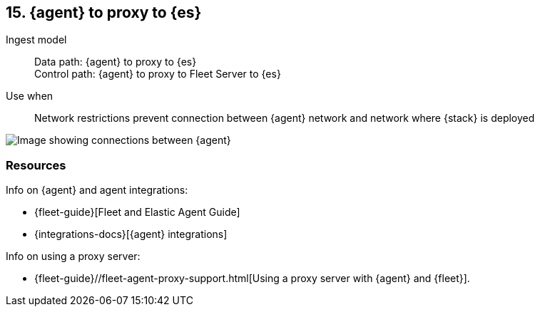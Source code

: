 == 15. {agent} to proxy to {es}

Ingest model::
Data path: {agent} to proxy to {es} +
Control path: {agent} to proxy to Fleet Server to {es}

Use when::
Network restrictions prevent connection between {agent} network and network where {stack} is deployed

image::images/agent-proxy-server.png[Image showing connections between {agent}, and {es} using a proxy]

[discrete]
[[agent-proxy-resources]]
=== Resources

Info on {agent} and agent integrations:

* {fleet-guide}[Fleet and Elastic Agent Guide]
* {integrations-docs}[{agent} integrations]

Info on using a proxy server:

* {fleet-guide}//fleet-agent-proxy-support.html[Using a proxy server with {agent} and {fleet}].
